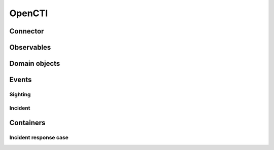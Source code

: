 .. _opencti:

OpenCTI
=======

Connector
~~~~~~~~~

Observables
~~~~~~~~~~~

Domain objects
~~~~~~~~~~~~~~

Events
~~~~~~

Sighting
--------

Incident
--------

Containers
~~~~~~~~~~

Incident response case
----------------------
